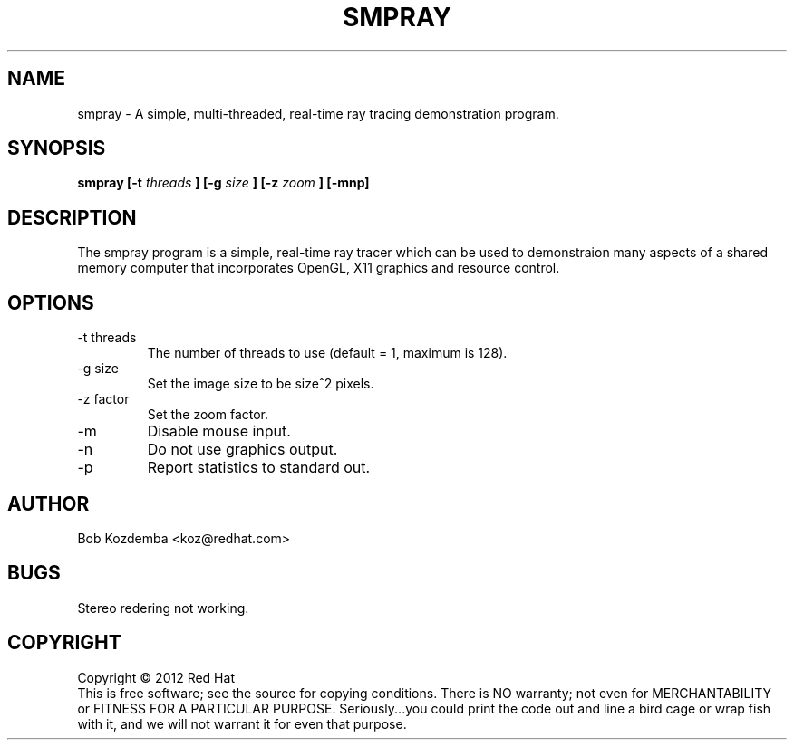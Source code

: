 .TH SMPRAY "1" "April 2011" "GNU non-utils 1.0-2" "Red Hat"
.SH NAME
smpray \- A simple, multi-threaded, real-time ray tracing demonstration program.
.SH SYNOPSIS
.B smpray [-t 
.I threads
.B ] [-g
.I size
.B ] [-z
.I zoom
.B ] [-mnp]
.SH DESCRIPTION
.\" smpray 
.PP
The smpray program is a simple, real-time ray tracer which can be used to
demonstraion many aspects of a shared memory computer that incorporates
OpenGL, X11 graphics and resource control.
.SH OPTIONS
.IP "-t threads"
The number of threads to use (default = 1, maximum is 128).
.IP "-g size"
Set the image size to be size^2 pixels.
.IP "-z factor"
Set the zoom factor.
.IP -m 
Disable mouse input.
.IP -n 
Do not use graphics output.
.IP -p 
Report statistics to standard out.
.SH AUTHOR
Bob Kozdemba <koz@redhat.com>
.SH BUGS
Stereo redering not working.
.SH COPYRIGHT
Copyright \(co 2012 Red Hat 
.br
This is free software; see the source for copying conditions.  There is NO
warranty; not even for MERCHANTABILITY or FITNESS FOR A PARTICULAR PURPOSE.
Seriously...you could print the code out and line a bird cage or wrap
fish with it, and we will not warrant it for even that purpose.

